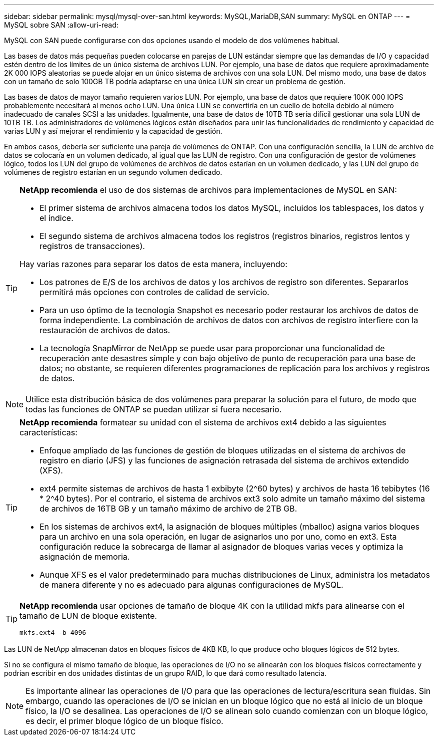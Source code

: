 ---
sidebar: sidebar 
permalink: mysql/mysql-over-san.html 
keywords: MySQL,MariaDB,SAN 
summary: MySQL en ONTAP 
---
= MySQL sobre SAN
:allow-uri-read: 


[role="lead"]
MySQL con SAN puede configurarse con dos opciones usando el modelo de dos volúmenes habitual.

Las bases de datos más pequeñas pueden colocarse en parejas de LUN estándar siempre que las demandas de I/O y capacidad estén dentro de los límites de un único sistema de archivos LUN. Por ejemplo, una base de datos que requiere aproximadamente 2K 000 IOPS aleatorias se puede alojar en un único sistema de archivos con una sola LUN. Del mismo modo, una base de datos con un tamaño de solo 100GB TB podría adaptarse en una única LUN sin crear un problema de gestión.

Las bases de datos de mayor tamaño requieren varios LUN. Por ejemplo, una base de datos que requiere 100K 000 IOPS probablemente necesitará al menos ocho LUN. Una única LUN se convertiría en un cuello de botella debido al número inadecuado de canales SCSI a las unidades. Igualmente, una base de datos de 10TB TB sería difícil gestionar una sola LUN de 10TB TB. Los administradores de volúmenes lógicos están diseñados para unir las funcionalidades de rendimiento y capacidad de varias LUN y así mejorar el rendimiento y la capacidad de gestión.

En ambos casos, debería ser suficiente una pareja de volúmenes de ONTAP. Con una configuración sencilla, la LUN de archivo de datos se colocaría en un volumen dedicado, al igual que las LUN de registro. Con una configuración de gestor de volúmenes lógico, todos los LUN del grupo de volúmenes de archivos de datos estarían en un volumen dedicado, y las LUN del grupo de volúmenes de registro estarían en un segundo volumen dedicado.

[TIP]
====
*NetApp recomienda* el uso de dos sistemas de archivos para implementaciones de MySQL en SAN:

* El primer sistema de archivos almacena todos los datos MySQL, incluidos los tablespaces, los datos y el índice.
* El segundo sistema de archivos almacena todos los registros (registros binarios, registros lentos y registros de transacciones).


Hay varias razones para separar los datos de esta manera, incluyendo:

* Los patrones de E/S de los archivos de datos y los archivos de registro son diferentes. Separarlos permitirá más opciones con controles de calidad de servicio.
* Para un uso óptimo de la tecnología Snapshot es necesario poder restaurar los archivos de datos de forma independiente. La combinación de archivos de datos con archivos de registro interfiere con la restauración de archivos de datos.
* La tecnología SnapMirror de NetApp se puede usar para proporcionar una funcionalidad de recuperación ante desastres simple y con bajo objetivo de punto de recuperación para una base de datos; no obstante, se requieren diferentes programaciones de replicación para los archivos y registros de datos.


====

NOTE: Utilice esta distribución básica de dos volúmenes para preparar la solución para el futuro, de modo que todas las funciones de ONTAP se puedan utilizar si fuera necesario.

[TIP]
====
*NetApp recomienda* formatear su unidad con el sistema de archivos ext4 debido a las siguientes características:

* Enfoque ampliado de las funciones de gestión de bloques utilizadas en el sistema de archivos de registro en diario (JFS) y las funciones de asignación retrasada del sistema de archivos extendido (XFS).
* ext4 permite sistemas de archivos de hasta 1 exbibyte (2^60 bytes) y archivos de hasta 16 tebibytes (16 * 2^40 bytes). Por el contrario, el sistema de archivos ext3 solo admite un tamaño máximo del sistema de archivos de 16TB GB y un tamaño máximo de archivo de 2TB GB.
* En los sistemas de archivos ext4, la asignación de bloques múltiples (mballoc) asigna varios bloques para un archivo en una sola operación, en lugar de asignarlos uno por uno, como en ext3. Esta configuración reduce la sobrecarga de llamar al asignador de bloques varias veces y optimiza la asignación de memoria.
* Aunque XFS es el valor predeterminado para muchas distribuciones de Linux, administra los metadatos de manera diferente y no es adecuado para algunas configuraciones de MySQL.


====
[TIP]
====
*NetApp recomienda* usar opciones de tamaño de bloque 4K con la utilidad mkfs para alinearse con el tamaño de LUN de bloque existente.

`mkfs.ext4 -b 4096`

====
Las LUN de NetApp almacenan datos en bloques físicos de 4KB KB, lo que produce ocho bloques lógicos de 512 bytes.

Si no se configura el mismo tamaño de bloque, las operaciones de I/O no se alinearán con los bloques físicos correctamente y podrían escribir en dos unidades distintas de un grupo RAID, lo que dará como resultado latencia.


NOTE: Es importante alinear las operaciones de I/O para que las operaciones de lectura/escritura sean fluidas. Sin embargo, cuando las operaciones de I/O se inician en un bloque lógico que no está al inicio de un bloque físico, la I/O se desalinea. Las operaciones de I/O se alinean solo cuando comienzan con un bloque lógico, es decir, el primer bloque lógico de un bloque físico.
